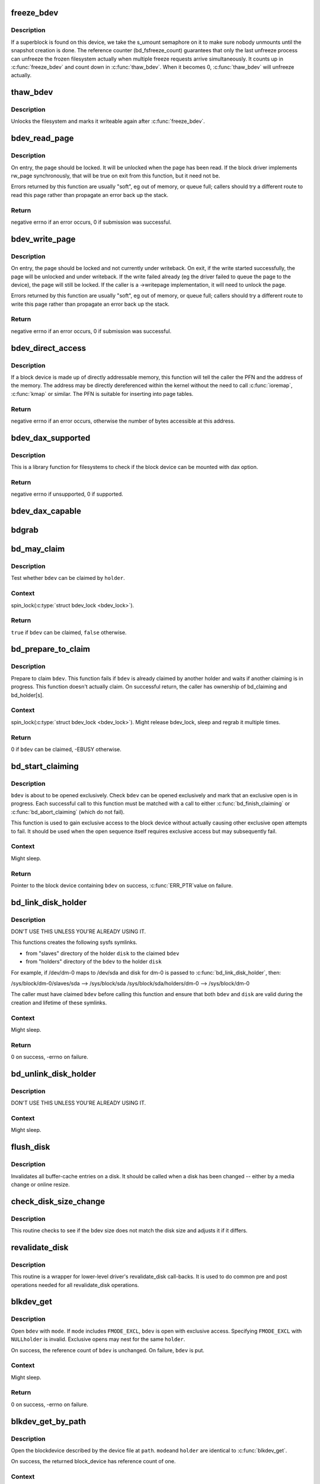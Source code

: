 .. -*- coding: utf-8; mode: rst -*-
.. src-file: fs/block_dev.c

.. _`freeze_bdev`:

freeze_bdev
===========

.. c:function:: struct super_block *freeze_bdev(struct block_device *bdev)

    -  lock a filesystem and force it into a consistent state

    :param struct block_device \*bdev:
        blockdevice to lock

.. _`freeze_bdev.description`:

Description
-----------

If a superblock is found on this device, we take the s_umount semaphore
on it to make sure nobody unmounts until the snapshot creation is done.
The reference counter (bd_fsfreeze_count) guarantees that only the last
unfreeze process can unfreeze the frozen filesystem actually when multiple
freeze requests arrive simultaneously. It counts up in \ :c:func:`freeze_bdev`\  and
count down in \ :c:func:`thaw_bdev`\ . When it becomes 0, \ :c:func:`thaw_bdev`\  will unfreeze
actually.

.. _`thaw_bdev`:

thaw_bdev
=========

.. c:function:: int thaw_bdev(struct block_device *bdev, struct super_block *sb)

    - unlock filesystem

    :param struct block_device \*bdev:
        blockdevice to unlock

    :param struct super_block \*sb:
        associated superblock

.. _`thaw_bdev.description`:

Description
-----------

Unlocks the filesystem and marks it writeable again after \ :c:func:`freeze_bdev`\ .

.. _`bdev_read_page`:

bdev_read_page
==============

.. c:function:: int bdev_read_page(struct block_device *bdev, sector_t sector, struct page *page)

    Start reading a page from a block device

    :param struct block_device \*bdev:
        The device to read the page from

    :param sector_t sector:
        The offset on the device to read the page to (need not be aligned)

    :param struct page \*page:
        The page to read

.. _`bdev_read_page.description`:

Description
-----------

On entry, the page should be locked.  It will be unlocked when the page
has been read.  If the block driver implements rw_page synchronously,
that will be true on exit from this function, but it need not be.

Errors returned by this function are usually "soft", eg out of memory, or
queue full; callers should try a different route to read this page rather
than propagate an error back up the stack.

.. _`bdev_read_page.return`:

Return
------

negative errno if an error occurs, 0 if submission was successful.

.. _`bdev_write_page`:

bdev_write_page
===============

.. c:function:: int bdev_write_page(struct block_device *bdev, sector_t sector, struct page *page, struct writeback_control *wbc)

    Start writing a page to a block device

    :param struct block_device \*bdev:
        The device to write the page to

    :param sector_t sector:
        The offset on the device to write the page to (need not be aligned)

    :param struct page \*page:
        The page to write

    :param struct writeback_control \*wbc:
        The writeback_control for the write

.. _`bdev_write_page.description`:

Description
-----------

On entry, the page should be locked and not currently under writeback.
On exit, if the write started successfully, the page will be unlocked and
under writeback.  If the write failed already (eg the driver failed to
queue the page to the device), the page will still be locked.  If the
caller is a ->writepage implementation, it will need to unlock the page.

Errors returned by this function are usually "soft", eg out of memory, or
queue full; callers should try a different route to write this page rather
than propagate an error back up the stack.

.. _`bdev_write_page.return`:

Return
------

negative errno if an error occurs, 0 if submission was successful.

.. _`bdev_direct_access`:

bdev_direct_access
==================

.. c:function:: long bdev_direct_access(struct block_device *bdev, struct blk_dax_ctl *dax)

    Get the address for directly-accessibly memory

    :param struct block_device \*bdev:
        The device containing the memory

    :param struct blk_dax_ctl \*dax:
        control and output parameters for ->direct_access

.. _`bdev_direct_access.description`:

Description
-----------

If a block device is made up of directly addressable memory, this function
will tell the caller the PFN and the address of the memory.  The address
may be directly dereferenced within the kernel without the need to call
\ :c:func:`ioremap`\ , \ :c:func:`kmap`\  or similar.  The PFN is suitable for inserting into
page tables.

.. _`bdev_direct_access.return`:

Return
------

negative errno if an error occurs, otherwise the number of bytes
accessible at this address.

.. _`bdev_dax_supported`:

bdev_dax_supported
==================

.. c:function:: int bdev_dax_supported(struct super_block *sb, int blocksize)

    Check if the device supports dax for filesystem

    :param struct super_block \*sb:
        The superblock of the device

    :param int blocksize:
        The block size of the device

.. _`bdev_dax_supported.description`:

Description
-----------

This is a library function for filesystems to check if the block device
can be mounted with dax option.

.. _`bdev_dax_supported.return`:

Return
------

negative errno if unsupported, 0 if supported.

.. _`bdev_dax_capable`:

bdev_dax_capable
================

.. c:function:: bool bdev_dax_capable(struct block_device *bdev)

    Return if the raw device is capable for dax

    :param struct block_device \*bdev:
        The device for raw block device access

.. _`bdgrab`:

bdgrab
======

.. c:function:: struct block_device *bdgrab(struct block_device *bdev)

    - Grab a reference to an already referenced block device

    :param struct block_device \*bdev:
        Block device to grab a reference to.

.. _`bd_may_claim`:

bd_may_claim
============

.. c:function:: bool bd_may_claim(struct block_device *bdev, struct block_device *whole, void *holder)

    test whether a block device can be claimed

    :param struct block_device \*bdev:
        block device of interest

    :param struct block_device \*whole:
        whole block device containing \ ``bdev``\ , may equal \ ``bdev``\ 

    :param void \*holder:
        holder trying to claim \ ``bdev``\ 

.. _`bd_may_claim.description`:

Description
-----------

Test whether \ ``bdev``\  can be claimed by \ ``holder``\ .

.. _`bd_may_claim.context`:

Context
-------

spin_lock(\ :c:type:`struct bdev_lock <bdev_lock>`).

.. _`bd_may_claim.return`:

Return
------

\ ``true``\  if \ ``bdev``\  can be claimed, \ ``false``\  otherwise.

.. _`bd_prepare_to_claim`:

bd_prepare_to_claim
===================

.. c:function:: int bd_prepare_to_claim(struct block_device *bdev, struct block_device *whole, void *holder)

    prepare to claim a block device

    :param struct block_device \*bdev:
        block device of interest

    :param struct block_device \*whole:
        the whole device containing \ ``bdev``\ , may equal \ ``bdev``\ 

    :param void \*holder:
        holder trying to claim \ ``bdev``\ 

.. _`bd_prepare_to_claim.description`:

Description
-----------

Prepare to claim \ ``bdev``\ .  This function fails if \ ``bdev``\  is already
claimed by another holder and waits if another claiming is in
progress.  This function doesn't actually claim.  On successful
return, the caller has ownership of bd_claiming and bd_holder[s].

.. _`bd_prepare_to_claim.context`:

Context
-------

spin_lock(\ :c:type:`struct bdev_lock <bdev_lock>`).  Might release bdev_lock, sleep and regrab
it multiple times.

.. _`bd_prepare_to_claim.return`:

Return
------

0 if \ ``bdev``\  can be claimed, -EBUSY otherwise.

.. _`bd_start_claiming`:

bd_start_claiming
=================

.. c:function:: struct block_device *bd_start_claiming(struct block_device *bdev, void *holder)

    start claiming a block device

    :param struct block_device \*bdev:
        block device of interest

    :param void \*holder:
        holder trying to claim \ ``bdev``\ 

.. _`bd_start_claiming.description`:

Description
-----------

\ ``bdev``\  is about to be opened exclusively.  Check \ ``bdev``\  can be opened
exclusively and mark that an exclusive open is in progress.  Each
successful call to this function must be matched with a call to
either \ :c:func:`bd_finish_claiming`\  or \ :c:func:`bd_abort_claiming`\  (which do not
fail).

This function is used to gain exclusive access to the block device
without actually causing other exclusive open attempts to fail. It
should be used when the open sequence itself requires exclusive
access but may subsequently fail.

.. _`bd_start_claiming.context`:

Context
-------

Might sleep.

.. _`bd_start_claiming.return`:

Return
------

Pointer to the block device containing \ ``bdev``\  on success, \ :c:func:`ERR_PTR`\ 
value on failure.

.. _`bd_link_disk_holder`:

bd_link_disk_holder
===================

.. c:function:: int bd_link_disk_holder(struct block_device *bdev, struct gendisk *disk)

    create symlinks between holding disk and slave bdev

    :param struct block_device \*bdev:
        the claimed slave bdev

    :param struct gendisk \*disk:
        the holding disk

.. _`bd_link_disk_holder.description`:

Description
-----------

DON'T USE THIS UNLESS YOU'RE ALREADY USING IT.

This functions creates the following sysfs symlinks.

- from "slaves" directory of the holder \ ``disk``\  to the claimed \ ``bdev``\ 
- from "holders" directory of the \ ``bdev``\  to the holder \ ``disk``\ 

For example, if /dev/dm-0 maps to /dev/sda and disk for dm-0 is
passed to \ :c:func:`bd_link_disk_holder`\ , then:

/sys/block/dm-0/slaves/sda --> /sys/block/sda
/sys/block/sda/holders/dm-0 --> /sys/block/dm-0

The caller must have claimed \ ``bdev``\  before calling this function and
ensure that both \ ``bdev``\  and \ ``disk``\  are valid during the creation and
lifetime of these symlinks.

.. _`bd_link_disk_holder.context`:

Context
-------

Might sleep.

.. _`bd_link_disk_holder.return`:

Return
------

0 on success, -errno on failure.

.. _`bd_unlink_disk_holder`:

bd_unlink_disk_holder
=====================

.. c:function:: void bd_unlink_disk_holder(struct block_device *bdev, struct gendisk *disk)

    destroy symlinks created by \ :c:func:`bd_link_disk_holder`\ 

    :param struct block_device \*bdev:
        the calimed slave bdev

    :param struct gendisk \*disk:
        the holding disk

.. _`bd_unlink_disk_holder.description`:

Description
-----------

DON'T USE THIS UNLESS YOU'RE ALREADY USING IT.

.. _`bd_unlink_disk_holder.context`:

Context
-------

Might sleep.

.. _`flush_disk`:

flush_disk
==========

.. c:function:: void flush_disk(struct block_device *bdev, bool kill_dirty)

    invalidates all buffer-cache entries on a disk

    :param struct block_device \*bdev:
        struct block device to be flushed

    :param bool kill_dirty:
        flag to guide handling of dirty inodes

.. _`flush_disk.description`:

Description
-----------

Invalidates all buffer-cache entries on a disk. It should be called
when a disk has been changed -- either by a media change or online
resize.

.. _`check_disk_size_change`:

check_disk_size_change
======================

.. c:function:: void check_disk_size_change(struct gendisk *disk, struct block_device *bdev)

    checks for disk size change and adjusts bdev size.

    :param struct gendisk \*disk:
        struct gendisk to check

    :param struct block_device \*bdev:
        struct bdev to adjust.

.. _`check_disk_size_change.description`:

Description
-----------

This routine checks to see if the bdev size does not match the disk size
and adjusts it if it differs.

.. _`revalidate_disk`:

revalidate_disk
===============

.. c:function:: int revalidate_disk(struct gendisk *disk)

    wrapper for lower-level driver's revalidate_disk call-back

    :param struct gendisk \*disk:
        struct gendisk to be revalidated

.. _`revalidate_disk.description`:

Description
-----------

This routine is a wrapper for lower-level driver's revalidate_disk
call-backs.  It is used to do common pre and post operations needed
for all revalidate_disk operations.

.. _`blkdev_get`:

blkdev_get
==========

.. c:function:: int blkdev_get(struct block_device *bdev, fmode_t mode, void *holder)

    open a block device

    :param struct block_device \*bdev:
        block_device to open

    :param fmode_t mode:
        FMODE\_\* mask

    :param void \*holder:
        exclusive holder identifier

.. _`blkdev_get.description`:

Description
-----------

Open \ ``bdev``\  with \ ``mode``\ .  If \ ``mode``\  includes \ ``FMODE_EXCL``\ , \ ``bdev``\  is
open with exclusive access.  Specifying \ ``FMODE_EXCL``\  with \ ``NULL``\ 
\ ``holder``\  is invalid.  Exclusive opens may nest for the same \ ``holder``\ .

On success, the reference count of \ ``bdev``\  is unchanged.  On failure,
\ ``bdev``\  is put.

.. _`blkdev_get.context`:

Context
-------

Might sleep.

.. _`blkdev_get.return`:

Return
------

0 on success, -errno on failure.

.. _`blkdev_get_by_path`:

blkdev_get_by_path
==================

.. c:function:: struct block_device *blkdev_get_by_path(const char *path, fmode_t mode, void *holder)

    open a block device by name

    :param const char \*path:
        path to the block device to open

    :param fmode_t mode:
        FMODE\_\* mask

    :param void \*holder:
        exclusive holder identifier

.. _`blkdev_get_by_path.description`:

Description
-----------

Open the blockdevice described by the device file at \ ``path``\ .  \ ``mode``\ 
and \ ``holder``\  are identical to \ :c:func:`blkdev_get`\ .

On success, the returned block_device has reference count of one.

.. _`blkdev_get_by_path.context`:

Context
-------

Might sleep.

.. _`blkdev_get_by_path.return`:

Return
------

Pointer to block_device on success, ERR_PTR(-errno) on failure.

.. _`blkdev_get_by_dev`:

blkdev_get_by_dev
=================

.. c:function:: struct block_device *blkdev_get_by_dev(dev_t dev, fmode_t mode, void *holder)

    open a block device by device number

    :param dev_t dev:
        device number of block device to open

    :param fmode_t mode:
        FMODE\_\* mask

    :param void \*holder:
        exclusive holder identifier

.. _`blkdev_get_by_dev.description`:

Description
-----------

Open the blockdevice described by device number \ ``dev``\ .  \ ``mode``\  and
\ ``holder``\  are identical to \ :c:func:`blkdev_get`\ .

Use it ONLY if you really do not have anything better - i.e. when
you are behind a truly sucky interface and all you are given is a
device number.  \_Never\_ to be used for internal purposes.  If you
ever need it - reconsider your API.

On success, the returned block_device has reference count of one.

.. _`blkdev_get_by_dev.context`:

Context
-------

Might sleep.

.. _`blkdev_get_by_dev.return`:

Return
------

Pointer to block_device on success, ERR_PTR(-errno) on failure.

.. _`lookup_bdev`:

lookup_bdev
===========

.. c:function:: struct block_device *lookup_bdev(const char *pathname)

    lookup a struct block_device by name

    :param const char \*pathname:
        special file representing the block device

.. _`lookup_bdev.description`:

Description
-----------

Get a reference to the blockdevice at \ ``pathname``\  in the current
namespace if possible and return it.  Return ERR_PTR(error)
otherwise.

.. This file was automatic generated / don't edit.

